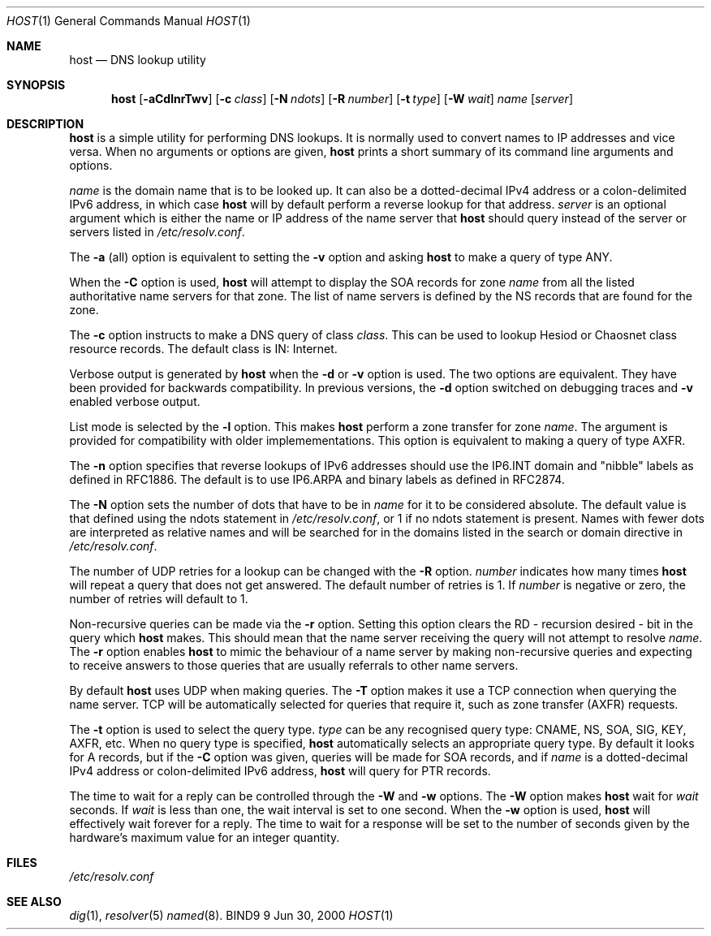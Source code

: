 .\" Copyright (C) 2000  Internet Software Consortium.
.\"
.\" Permission to use, copy, modify, and distribute this software for any
.\" purpose with or without fee is hereby granted, provided that the above
.\" copyright notice and this permission notice appear in all copies.
.\"
.\" THE SOFTWARE IS PROVIDED "AS IS" AND INTERNET SOFTWARE CONSORTIUM
.\" DISCLAIMS ALL WARRANTIES WITH REGARD TO THIS SOFTWARE INCLUDING ALL
.\" IMPLIED WARRANTIES OF MERCHANTABILITY AND FITNESS. IN NO EVENT SHALL
.\" INTERNET SOFTWARE CONSORTIUM BE LIABLE FOR ANY SPECIAL, DIRECT,
.\" INDIRECT, OR CONSEQUENTIAL DAMAGES OR ANY DAMAGES WHATSOEVER RESULTING
.\" FROM LOSS OF USE, DATA OR PROFITS, WHETHER IN AN ACTION OF CONTRACT,
.\" NEGLIGENCE OR OTHER TORTIOUS ACTION, ARISING OUT OF OR IN CONNECTION
.\" WITH THE USE OR PERFORMANCE OF THIS SOFTWARE.

.\" $Id: host.1,v 1.6 2000/11/18 02:57:26 bwelling Exp $

.Dd Jun 30, 2000
.Dt HOST 1
.Os BIND9 9
.ds vT BIND9 Programmer's Manual
.Sh NAME
.Nm host
.Nd DNS lookup utility
.Sh SYNOPSIS
.Nm host
.Op Fl aCdlnrTwv
.Op Fl c Ar class
.Op Fl N Ar ndots
.Op Fl R Ar number
.Op Fl t Ar type
.Op Fl W Ar wait
.Ar name
.Op Ar server
.Sh DESCRIPTION
.Nm host
is a simple utility for performing DNS lookups.
It is normally used to convert names to IP addresses and vice versa.
When no arguments or options are given,
.Nm host
prints a short summary of its command line arguments and options.
.Pp
.Ar name
is the domain name that is to be looked up.
It can also be a dotted-decimal IPv4 address
or a colon-delimited IPv6 address,
in which case
.Nm host
will by default perform a reverse lookup for that address.
.Ar server
is an optional argument which is either the name or IP address of the
name server that
.Nm host
should query instead of the server or servers listed in
.Pa /etc/resolv.conf .
.Pp
The
.Fl a
(all) option is equivalent to setting the
.Fl v
option and asking
.Nm host
to make a query of type ANY.
.Pp
When the
.Fl C
option is used,
.Nm host
will attempt to display the SOA records for zone
.Ar name
from all the listed authoritative name servers for that zone.
The list of name servers is defined by the NS records that are found for
the zone.
.Pp
The
.Fl c
option instructs to make a DNS query of class
.Ar class .
This can be used to lookup Hesiod or Chaosnet class resource records.
The default class is IN: Internet.
.Pp
Verbose output is generated by
.Nm host
when the
.Fl d
or
.Fl v
option is used.
The two options are equivalent.
They have been provided for backwards compatibility.
In previous versions, the
.Fl d
option switched on debugging traces and
.Fl v
enabled verbose output.
.Pp
List mode is selected by the
.Fl l
option.
This makes
.Nm host
perform a zone transfer for zone
.Ar name .
The argument is provided for compatibility with older implemementations.
This option is equivalent to making a query of type AXFR.
.Pp
The
.Fl n
option specifies that reverse lookups of IPv6 addresses should
use the IP6.INT domain and "nibble" labels as defined in RFC1886.
The default is to use IP6.ARPA and binary labels as defined in RFC2874.
.Pp
The
.Fl N
option sets the number of dots that have to be in
.Ar name
for it to be considered absolute.  The default value is that
defined using the ndots statement in
.Pa /etc/resolv.conf ,
or 1 if no ndots statement is present.  Names with fewer
dots are interpreted as relative names and will be searched 
for in the domains listed in the 
.Dv search
or
.Dv domain
directive in
.Pa /etc/resolv.conf .
.Pp
The number of UDP retries for a lookup can be changed with the
.Fl R
option.
.Ar number
indicates how many times
.Nm host
will repeat a query that does not get answered.
The default number of retries is 1.
If
.Ar number
is negative or zero, the number of retries will default to 1.
.Pp
Non-recursive queries can be made via the
.Fl r
option.
Setting this option clears the
.Dv RD
- recursion desired - bit in the query which
.Nm host
makes.
This should mean that the name server receiving the query will not attempt
to resolve
.Ar name .
The
.Fl r
option enables
.Nm host
to mimic the behaviour of a name server by making non-recursive queries
and expecting to receive answers to those queries that are usually
referrals to other name servers.
.Pp
By default
.Nm host
uses UDP when making queries.
The
.Fl T
option makes it use a TCP connection when querying the name server.
TCP will be automatically selected for queries that require it, 
such as zone transfer (AXFR) requests.
.Pp
The
.Fl t
option is used to select the query type.
.Ar type
can be any recognised query type: CNAME, NS, SOA, SIG, KEY, AXFR, etc.
When no query type is specified,
.Nm host
automatically selects an appropriate query type.
By default it looks for A records, but if the
.Fl C
option was given, queries will be made for SOA records,
and if
.Ar name
is a dotted-decimal IPv4 address or colon-delimited IPv6 address,
.Nm host
will query for PTR records.
.Pp
The time to wait for a reply can be controlled through the
.Fl W
and
.Fl w
options.
The
.Fl W
option makes
.Nm host
wait for
.Ar wait
seconds.
If
.Ar wait
is less than one,
the wait interval is set to one second.
When the
.Fl w
option is used,
.Nm host
will effectively wait forever for a reply.
The time to wait for a response will be set to the number of seconds
given by the hardware's maximum value for an integer quantity.
.Sh FILES
.Pa /etc/resolv.conf
.Sh SEE ALSO
.Xr dig 1 ,
.Xr resolver 5
.Xr named 8 .
